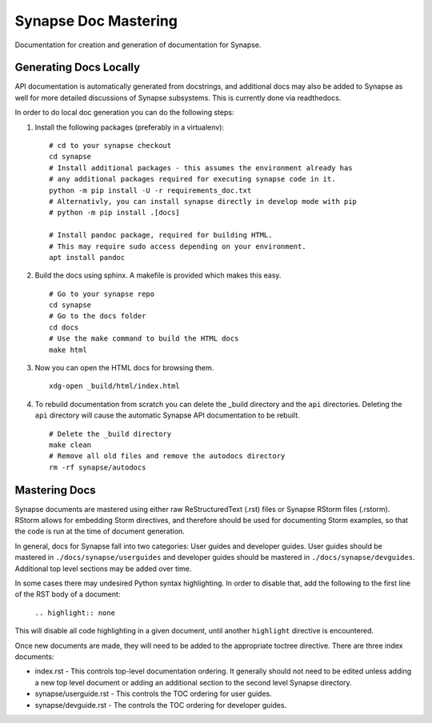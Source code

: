 .. _synapse-document-mastering:

Synapse Doc Mastering
=====================

Documentation for creation and generation of documentation for Synapse.

Generating Docs Locally
-----------------------

API documentation is automatically generated from docstrings, and additional
docs may also be added to Synapse as well for more detailed discussions of
Synapse subsystems.  This is currently done via readthedocs.

In order to do local doc generation you can do the following steps:

#. Install the following packages (preferably in a virtualenv):

   ::

      # cd to your synapse checkout
      cd synapse
      # Install additional packages - this assumes the environment already has
      # any additional packages required for executing synapse code in it.
      python -m pip install -U -r requirements_doc.txt
      # Alternativly, you can install synapse directly in develop mode with pip
      # python -m pip install .[docs]

      # Install pandoc package, required for building HTML.
      # This may require sudo access depending on your environment.
      apt install pandoc


#. Build the docs using sphinx.  A makefile is provided which makes this easy.

   ::

      # Go to your synapse repo
      cd synapse
      # Go to the docs folder
      cd docs
      # Use the make command to build the HTML docs
      make html

#. Now you can open the HTML docs for browsing them.

   ::

      xdg-open _build/html/index.html

#. To rebuild documentation from scratch you can delete the _build directory
   and the ``api`` directories.  Deleting the ``api`` directory will cause the
   automatic Synapse API documentation to be rebuilt.

   ::

      # Delete the _build directory
      make clean
      # Remove all old files and remove the autodocs directory
      rm -rf synapse/autodocs

Mastering Docs
--------------

Synapse documents are mastered using either raw ReStructuredText (.rst) files
or Synapse RStorm files (.rstorm). RStorm allows for embedding Storm directives,
and therefore should be used for documenting Storm examples, so that the code is
run at the time of document generation.

In general, docs for Synapse fall into two categories: User guides and developer
guides.  User guides should be mastered in ``./docs/synapse/userguides`` and
developer guides should be mastered in ``./docs/synapse/devguides``.  Additional top
level sections may be added over time.

In some cases there may undesired Python syntax highlighting. In order to disable that,
add the following to the first line of the RST body of a document:
  
  ``.. highlight:: none``

This will disable all code highlighting in a given document, until another
``highlight`` directive is encountered.

Once new documents are made, they will need to be added to the appropriate
toctree directive. There are three index documents:

- index.rst - This controls top-level documentation ordering. It generally
  should not need to be edited unless adding a new top level document or
  adding an additional section to the second level Synapse directory.

- synapse/userguide.rst - This controls the TOC ordering for user guides.

- synapse/devguide.rst - The controls the TOC ordering for developer guides.
